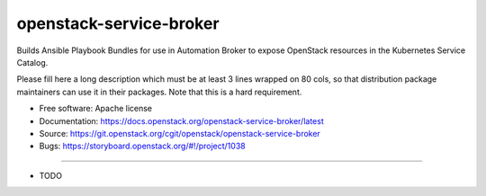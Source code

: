 ========================
openstack-service-broker
========================

Builds Ansible Playbook Bundles for use in Automation Broker to expose
OpenStack resources in the Kubernetes Service Catalog.

Please fill here a long description which must be at least 3 lines wrapped on
80 cols, so that distribution package maintainers can use it in their packages.
Note that this is a hard requirement.

* Free software: Apache license
* Documentation: https://docs.openstack.org/openstack-service-broker/latest
* Source: https://git.openstack.org/cgit/openstack/openstack-service-broker
* Bugs: https://storyboard.openstack.org/#!/project/1038

--------

* TODO
